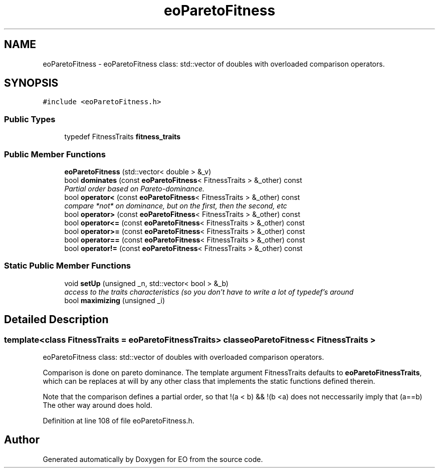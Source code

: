 .TH "eoParetoFitness" 3 "19 Oct 2006" "Version 0.9.4-cvs" "EO" \" -*- nroff -*-
.ad l
.nh
.SH NAME
eoParetoFitness \- eoParetoFitness class: std::vector of doubles with overloaded comparison operators.  

.PP
.SH SYNOPSIS
.br
.PP
\fC#include <eoParetoFitness.h>\fP
.PP
.SS "Public Types"

.in +1c
.ti -1c
.RI "typedef FitnessTraits \fBfitness_traits\fP"
.br
.in -1c
.SS "Public Member Functions"

.in +1c
.ti -1c
.RI "\fBeoParetoFitness\fP (std::vector< double > &_v)"
.br
.ti -1c
.RI "bool \fBdominates\fP (const \fBeoParetoFitness\fP< FitnessTraits > &_other) const "
.br
.RI "\fIPartial order based on Pareto-dominance. \fP"
.ti -1c
.RI "bool \fBoperator<\fP (const \fBeoParetoFitness\fP< FitnessTraits > &_other) const "
.br
.RI "\fIcompare *not* on dominance, but on the first, then the second, etc \fP"
.ti -1c
.RI "bool \fBoperator>\fP (const \fBeoParetoFitness\fP< FitnessTraits > &_other) const "
.br
.ti -1c
.RI "bool \fBoperator<=\fP (const \fBeoParetoFitness\fP< FitnessTraits > &_other) const "
.br
.ti -1c
.RI "bool \fBoperator>=\fP (const \fBeoParetoFitness\fP< FitnessTraits > &_other) const "
.br
.ti -1c
.RI "bool \fBoperator==\fP (const \fBeoParetoFitness\fP< FitnessTraits > &_other) const "
.br
.ti -1c
.RI "bool \fBoperator!=\fP (const \fBeoParetoFitness\fP< FitnessTraits > &_other) const "
.br
.in -1c
.SS "Static Public Member Functions"

.in +1c
.ti -1c
.RI "void \fBsetUp\fP (unsigned _n, std::vector< bool > &_b)"
.br
.RI "\fIaccess to the traits characteristics (so you don't have to write a lot of typedef's around \fP"
.ti -1c
.RI "bool \fBmaximizing\fP (unsigned _i)"
.br
.in -1c
.SH "Detailed Description"
.PP 

.SS "template<class FitnessTraits = eoParetoFitnessTraits> class eoParetoFitness< FitnessTraits >"
eoParetoFitness class: std::vector of doubles with overloaded comparison operators. 

Comparison is done on pareto dominance. The template argument FitnessTraits defaults to \fBeoParetoFitnessTraits\fP, which can be replaces at will by any other class that implements the static functions defined therein.
.PP
Note that the comparison defines a partial order, so that !(a < b) && !(b <a) does not neccessarily imply that (a==b) The other way around does hold. 
.PP
Definition at line 108 of file eoParetoFitness.h.

.SH "Author"
.PP 
Generated automatically by Doxygen for EO from the source code.
